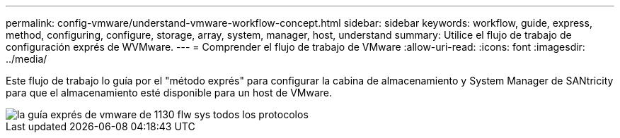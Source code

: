 ---
permalink: config-vmware/understand-vmware-workflow-concept.html 
sidebar: sidebar 
keywords: workflow, guide, express, method, configuring, configure, storage, array, system, manager, host, understand 
summary: Utilice el flujo de trabajo de configuración exprés de WVMware. 
---
= Comprender el flujo de trabajo de VMware
:allow-uri-read: 
:icons: font
:imagesdir: ../media/


[role="lead"]
Este flujo de trabajo lo guía por el "método exprés" para configurar la cabina de almacenamiento y System Manager de SANtricity para que el almacenamiento esté disponible para un host de VMware.

image::../media/1130_flw_sys_mgr_vmware_express_guide_all_protocols.png[la guía exprés de vmware de 1130 flw sys todos los protocolos]
